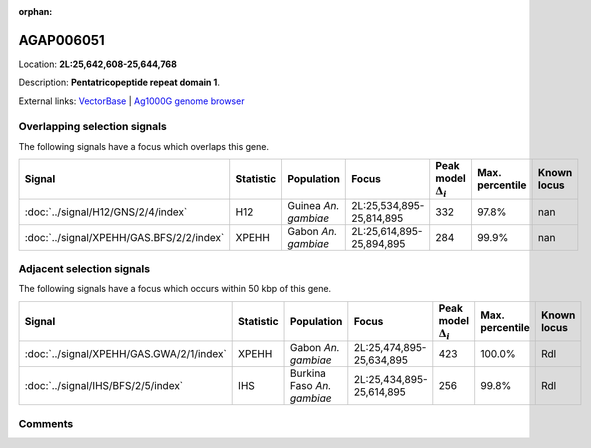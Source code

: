 :orphan:



AGAP006051
==========

Location: **2L:25,642,608-25,644,768**



Description: **Pentatricopeptide repeat domain 1**.

External links:
`VectorBase <https://www.vectorbase.org/Anopheles_gambiae/Gene/Summary?g=AGAP006051>`_ |
`Ag1000G genome browser <https://www.malariagen.net/apps/ag1000g/phase1-AR3/index.html?genome_region=2L:25642608-25644768#genomebrowser>`_





Overlapping selection signals
-----------------------------

The following signals have a focus which overlaps this gene.

.. cssclass:: table-hover
.. list-table::
    :widths: auto
    :header-rows: 1

    * - Signal
      - Statistic
      - Population
      - Focus
      - Peak model :math:`\Delta_{i}`
      - Max. percentile
      - Known locus
    * - :doc:`../signal/H12/GNS/2/4/index`
      - H12
      - Guinea *An. gambiae*
      - 2L:25,534,895-25,814,895
      - 332
      - 97.8%
      - nan
    * - :doc:`../signal/XPEHH/GAS.BFS/2/2/index`
      - XPEHH
      - Gabon *An. gambiae*
      - 2L:25,614,895-25,894,895
      - 284
      - 99.9%
      - nan
    




Adjacent selection signals
--------------------------

The following signals have a focus which occurs within 50 kbp of this gene.

.. cssclass:: table-hover
.. list-table::
    :widths: auto
    :header-rows: 1

    * - Signal
      - Statistic
      - Population
      - Focus
      - Peak model :math:`\Delta_{i}`
      - Max. percentile
      - Known locus
    * - :doc:`../signal/XPEHH/GAS.GWA/2/1/index`
      - XPEHH
      - Gabon *An. gambiae*
      - 2L:25,474,895-25,634,895
      - 423
      - 100.0%
      - Rdl
    * - :doc:`../signal/IHS/BFS/2/5/index`
      - IHS
      - Burkina Faso *An. gambiae*
      - 2L:25,434,895-25,614,895
      - 256
      - 99.8%
      - Rdl
    




Comments
--------


.. raw:: html

    <div id="disqus_thread"></div>
    <script>
    
    var disqus_config = function () {
        this.page.identifier = '/gene/AGAP006051';
    };
    
    (function() { // DON'T EDIT BELOW THIS LINE
    var d = document, s = d.createElement('script');
    s.src = 'https://agam-selection-atlas.disqus.com/embed.js';
    s.setAttribute('data-timestamp', +new Date());
    (d.head || d.body).appendChild(s);
    })();
    </script>
    <noscript>Please enable JavaScript to view the <a href="https://disqus.com/?ref_noscript">comments.</a></noscript>


